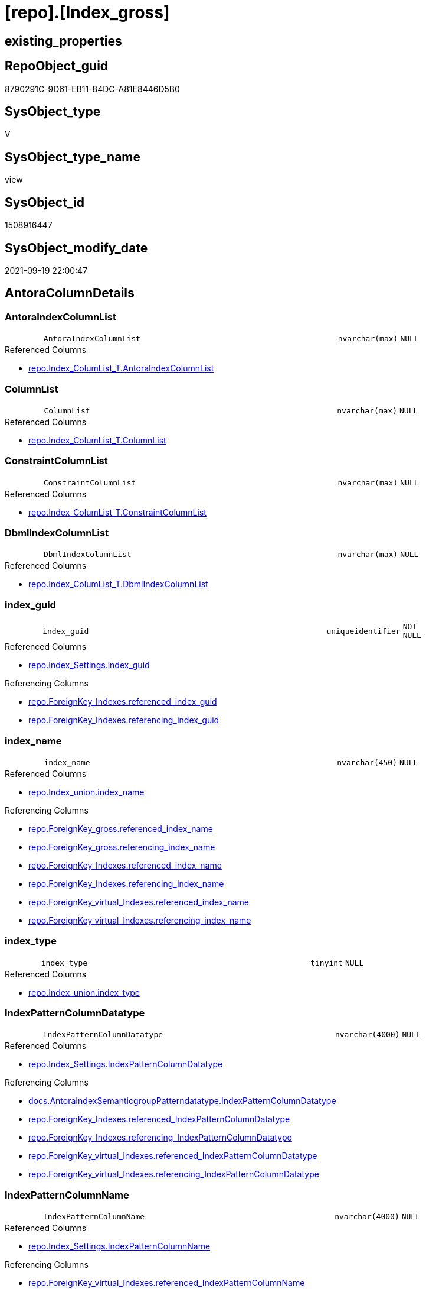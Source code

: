= [repo].[Index_gross]

== existing_properties

// tag::existing_properties[]
:ExistsProperty--antorareferencedlist:
:ExistsProperty--antorareferencinglist:
:ExistsProperty--is_repo_managed:
:ExistsProperty--is_ssas:
:ExistsProperty--referencedobjectlist:
:ExistsProperty--sql_modules_definition:
:ExistsProperty--FK:
:ExistsProperty--AntoraIndexList:
:ExistsProperty--Columns:
// end::existing_properties[]

== RepoObject_guid

// tag::RepoObject_guid[]
8790291C-9D61-EB11-84DC-A81E8446D5B0
// end::RepoObject_guid[]

== SysObject_type

// tag::SysObject_type[]
V 
// end::SysObject_type[]

== SysObject_type_name

// tag::SysObject_type_name[]
view
// end::SysObject_type_name[]

== SysObject_id

// tag::SysObject_id[]
1508916447
// end::SysObject_id[]

== SysObject_modify_date

// tag::SysObject_modify_date[]
2021-09-19 22:00:47
// end::SysObject_modify_date[]

== AntoraColumnDetails

// tag::AntoraColumnDetails[]
[#column-AntoraIndexColumnList]
=== AntoraIndexColumnList

[cols="d,8m,m,m,m,d"]
|===
|
|AntoraIndexColumnList
|nvarchar(max)
|NULL
|
|
|===

.Referenced Columns
--
* xref:repo.Index_ColumList_T.adoc#column-AntoraIndexColumnList[+repo.Index_ColumList_T.AntoraIndexColumnList+]
--


[#column-ColumnList]
=== ColumnList

[cols="d,8m,m,m,m,d"]
|===
|
|ColumnList
|nvarchar(max)
|NULL
|
|
|===

.Referenced Columns
--
* xref:repo.Index_ColumList_T.adoc#column-ColumnList[+repo.Index_ColumList_T.ColumnList+]
--


[#column-ConstraintColumnList]
=== ConstraintColumnList

[cols="d,8m,m,m,m,d"]
|===
|
|ConstraintColumnList
|nvarchar(max)
|NULL
|
|
|===

.Referenced Columns
--
* xref:repo.Index_ColumList_T.adoc#column-ConstraintColumnList[+repo.Index_ColumList_T.ConstraintColumnList+]
--


[#column-DbmlIndexColumnList]
=== DbmlIndexColumnList

[cols="d,8m,m,m,m,d"]
|===
|
|DbmlIndexColumnList
|nvarchar(max)
|NULL
|
|
|===

.Referenced Columns
--
* xref:repo.Index_ColumList_T.adoc#column-DbmlIndexColumnList[+repo.Index_ColumList_T.DbmlIndexColumnList+]
--


[#column-index_guid]
=== index_guid

[cols="d,8m,m,m,m,d"]
|===
|
|index_guid
|uniqueidentifier
|NOT NULL
|
|
|===

.Referenced Columns
--
* xref:repo.Index_Settings.adoc#column-index_guid[+repo.Index_Settings.index_guid+]
--

.Referencing Columns
--
* xref:repo.ForeignKey_Indexes.adoc#column-referenced_index_guid[+repo.ForeignKey_Indexes.referenced_index_guid+]
* xref:repo.ForeignKey_Indexes.adoc#column-referencing_index_guid[+repo.ForeignKey_Indexes.referencing_index_guid+]
--


[#column-index_name]
=== index_name

[cols="d,8m,m,m,m,d"]
|===
|
|index_name
|nvarchar(450)
|NULL
|
|
|===

.Referenced Columns
--
* xref:repo.Index_union.adoc#column-index_name[+repo.Index_union.index_name+]
--

.Referencing Columns
--
* xref:repo.ForeignKey_gross.adoc#column-referenced_index_name[+repo.ForeignKey_gross.referenced_index_name+]
* xref:repo.ForeignKey_gross.adoc#column-referencing_index_name[+repo.ForeignKey_gross.referencing_index_name+]
* xref:repo.ForeignKey_Indexes.adoc#column-referenced_index_name[+repo.ForeignKey_Indexes.referenced_index_name+]
* xref:repo.ForeignKey_Indexes.adoc#column-referencing_index_name[+repo.ForeignKey_Indexes.referencing_index_name+]
* xref:repo.ForeignKey_virtual_Indexes.adoc#column-referenced_index_name[+repo.ForeignKey_virtual_Indexes.referenced_index_name+]
* xref:repo.ForeignKey_virtual_Indexes.adoc#column-referencing_index_name[+repo.ForeignKey_virtual_Indexes.referencing_index_name+]
--


[#column-index_type]
=== index_type

[cols="d,8m,m,m,m,d"]
|===
|
|index_type
|tinyint
|NULL
|
|
|===

.Referenced Columns
--
* xref:repo.Index_union.adoc#column-index_type[+repo.Index_union.index_type+]
--


[#column-IndexPatternColumnDatatype]
=== IndexPatternColumnDatatype

[cols="d,8m,m,m,m,d"]
|===
|
|IndexPatternColumnDatatype
|nvarchar(4000)
|NULL
|
|
|===

.Referenced Columns
--
* xref:repo.Index_Settings.adoc#column-IndexPatternColumnDatatype[+repo.Index_Settings.IndexPatternColumnDatatype+]
--

.Referencing Columns
--
* xref:docs.AntoraIndexSemanticgroupPatterndatatype.adoc#column-IndexPatternColumnDatatype[+docs.AntoraIndexSemanticgroupPatterndatatype.IndexPatternColumnDatatype+]
* xref:repo.ForeignKey_Indexes.adoc#column-referenced_IndexPatternColumnDatatype[+repo.ForeignKey_Indexes.referenced_IndexPatternColumnDatatype+]
* xref:repo.ForeignKey_Indexes.adoc#column-referencing_IndexPatternColumnDatatype[+repo.ForeignKey_Indexes.referencing_IndexPatternColumnDatatype+]
* xref:repo.ForeignKey_virtual_Indexes.adoc#column-referenced_IndexPatternColumnDatatype[+repo.ForeignKey_virtual_Indexes.referenced_IndexPatternColumnDatatype+]
* xref:repo.ForeignKey_virtual_Indexes.adoc#column-referencing_IndexPatternColumnDatatype[+repo.ForeignKey_virtual_Indexes.referencing_IndexPatternColumnDatatype+]
--


[#column-IndexPatternColumnName]
=== IndexPatternColumnName

[cols="d,8m,m,m,m,d"]
|===
|
|IndexPatternColumnName
|nvarchar(4000)
|NULL
|
|
|===

.Referenced Columns
--
* xref:repo.Index_Settings.adoc#column-IndexPatternColumnName[+repo.Index_Settings.IndexPatternColumnName+]
--

.Referencing Columns
--
* xref:repo.ForeignKey_virtual_Indexes.adoc#column-referenced_IndexPatternColumnName[+repo.ForeignKey_virtual_Indexes.referenced_IndexPatternColumnName+]
* xref:repo.ForeignKey_virtual_Indexes.adoc#column-referencing_IndexPatternColumnName[+repo.ForeignKey_virtual_Indexes.referencing_IndexPatternColumnName+]
--


[#column-IndexSemanticGroup]
=== IndexSemanticGroup

[cols="d,8m,m,m,m,d"]
|===
|
|IndexSemanticGroup
|nvarchar(512)
|NULL
|
|
|===

.Referenced Columns
--
* xref:repo.Index_Settings.adoc#column-IndexSemanticGroup[+repo.Index_Settings.IndexSemanticGroup+]
--

.Referencing Columns
--
* xref:docs.AntoraIndexSemanticgroupPatterndatatype.adoc#column-IndexSemanticGroup[+docs.AntoraIndexSemanticgroupPatterndatatype.IndexSemanticGroup+]
--


[#column-is_index_disabled]
=== is_index_disabled

[cols="d,8m,m,m,m,d"]
|===
|
|is_index_disabled
|bit
|NULL
|
|
|===

.Referenced Columns
--
* xref:repo.Index_union.adoc#column-is_index_disabled[+repo.Index_union.is_index_disabled+]
--


[#column-is_index_primary_key]
=== is_index_primary_key

[cols="d,8m,m,m,m,d"]
|===
|
|is_index_primary_key
|bit
|NULL
|
|
|===

.Referenced Columns
--
* xref:repo.Index_union.adoc#column-is_index_primary_key[+repo.Index_union.is_index_primary_key+]
--


[#column-is_index_real]
=== is_index_real

[cols="d,8m,m,m,m,d"]
|===
|
|is_index_real
|bit
|NULL
|
|
|===

.Referenced Columns
--
* xref:repo.Index_union.adoc#column-is_index_real[+repo.Index_union.is_index_real+]
--


[#column-is_index_unique]
=== is_index_unique

[cols="d,8m,m,m,m,d"]
|===
|
|is_index_unique
|bit
|NULL
|
|
|===

.Referenced Columns
--
* xref:repo.Index_union.adoc#column-is_index_unique[+repo.Index_union.is_index_unique+]
--


[#column-is_persistence]
=== is_persistence

[cols="d,8m,m,m,m,d"]
|===
|
|is_persistence
|bit
|NULL
|
|
|===

.Referenced Columns
--
* xref:repo.RepoObject_gross.adoc#column-is_persistence[+repo.RepoObject_gross.is_persistence+]
--


[#column-is_repo_managed]
=== is_repo_managed

[cols="d,8m,m,m,m,d"]
|===
|
|is_repo_managed
|bit
|NULL
|
|
|===

.Referenced Columns
--
* xref:repo.RepoObject_gross.adoc#column-is_repo_managed[+repo.RepoObject_gross.is_repo_managed+]
--


[#column-parent_RepoObject_guid]
=== parent_RepoObject_guid

[cols="d,8m,m,m,m,d"]
|===
|
|parent_RepoObject_guid
|uniqueidentifier
|NULL
|
|
|===

.Referenced Columns
--
* xref:repo.Index_union.adoc#column-parent_RepoObject_guid[+repo.Index_union.parent_RepoObject_guid+]
--

.Referencing Columns
--
* xref:docs.RepoObject_IndexList.adoc#column-RepoObject_guid[+docs.RepoObject_IndexList.RepoObject_guid+]
* xref:repo.ForeignKey_virtual_Indexes.adoc#column-referenced_RepoObject_guid[+repo.ForeignKey_virtual_Indexes.referenced_RepoObject_guid+]
* xref:repo.ForeignKey_virtual_Indexes.adoc#column-referencing_RepoObject_guid[+repo.ForeignKey_virtual_Indexes.referencing_RepoObject_guid+]
--


[#column-PersistenceWhereColumnList]
=== PersistenceWhereColumnList

[cols="d,8m,m,m,m,d"]
|===
|
|PersistenceWhereColumnList
|nvarchar(max)
|NULL
|
|
|===

.Referenced Columns
--
* xref:repo.Index_ColumList_T.adoc#column-PersistenceWhereColumnList[+repo.Index_ColumList_T.PersistenceWhereColumnList+]
--


[#column-PumlIndexColumnList]
=== PumlIndexColumnList

[cols="d,8m,m,m,m,d"]
|===
|
|PumlIndexColumnList
|nvarchar(max)
|NULL
|
|
|===

.Referenced Columns
--
* xref:repo.Index_ColumList_T.adoc#column-PumlIndexColumnList[+repo.Index_ColumList_T.PumlIndexColumnList+]
--


[#column-referenced_index_guid]
=== referenced_index_guid

[cols="d,8m,m,m,m,d"]
|===
|
|referenced_index_guid
|uniqueidentifier
|NULL
|
|
|===

.Referenced Columns
--
* xref:repo.Index_union.adoc#column-referenced_index_guid[+repo.Index_union.referenced_index_guid+]
--


[#column-RepoObject_fullname]
=== RepoObject_fullname

[cols="d,8m,m,m,m,d"]
|===
|
|RepoObject_fullname
|nvarchar(261)
|NOT NULL
|
|
|===

.Description
--
(concat('[',[RepoObject_schema_name],'].[',[RepoObject_name],']'))
--
{empty} +

.Referenced Columns
--
* xref:repo.RepoObject_gross.adoc#column-RepoObject_fullname[+repo.RepoObject_gross.RepoObject_fullname+]
--

.Referencing Columns
--
* xref:repo.ForeignKey_Indexes.adoc#column-referenced_RepoObject_fullname[+repo.ForeignKey_Indexes.referenced_RepoObject_fullname+]
* xref:repo.ForeignKey_Indexes.adoc#column-referencing_RepoObject_fullname[+repo.ForeignKey_Indexes.referencing_RepoObject_fullname+]
* xref:repo.ForeignKey_virtual_Indexes.adoc#column-referenced_RepoObject_fullname[+repo.ForeignKey_virtual_Indexes.referenced_RepoObject_fullname+]
* xref:repo.ForeignKey_virtual_Indexes.adoc#column-referencing_RepoObject_fullname[+repo.ForeignKey_virtual_Indexes.referencing_RepoObject_fullname+]
--


[#column-RepoObject_fullname2]
=== RepoObject_fullname2

[cols="d,8m,m,m,m,d"]
|===
|
|RepoObject_fullname2
|nvarchar(257)
|NOT NULL
|
|
|===

.Description
--
(concat([RepoObject_schema_name],'.',[RepoObject_name]))
--
{empty} +

.Referenced Columns
--
* xref:repo.RepoObject_gross.adoc#column-RepoObject_fullname2[+repo.RepoObject_gross.RepoObject_fullname2+]
--

.Referencing Columns
--
* xref:repo.ForeignKey_Indexes.adoc#column-referenced_RepoObject_fullname2[+repo.ForeignKey_Indexes.referenced_RepoObject_fullname2+]
* xref:repo.ForeignKey_Indexes.adoc#column-referencing_RepoObject_fullname2[+repo.ForeignKey_Indexes.referencing_RepoObject_fullname2+]
* xref:repo.ForeignKey_virtual_Indexes.adoc#column-referenced_RepoObject_fullname2[+repo.ForeignKey_virtual_Indexes.referenced_RepoObject_fullname2+]
* xref:repo.ForeignKey_virtual_Indexes.adoc#column-referencing_RepoObject_fullname2[+repo.ForeignKey_virtual_Indexes.referencing_RepoObject_fullname2+]
--


[#column-RowNumber_PatternPerParentObject]
=== RowNumber_PatternPerParentObject

[cols="d,8m,m,m,m,d"]
|===
|
|RowNumber_PatternPerParentObject
|bigint
|NULL
|
|
|===


[#column-RowNumber_PkPerParentObject]
=== RowNumber_PkPerParentObject

[cols="d,8m,m,m,m,d"]
|===
|
|RowNumber_PkPerParentObject
|bigint
|NULL
|
|
|===


[#column-SysObject_fullname]
=== SysObject_fullname

[cols="d,8m,m,m,m,d"]
|===
|
|SysObject_fullname
|nvarchar(261)
|NOT NULL
|
|
|===

.Description
--
(concat('[',[SysObject_schema_name],'].[',[SysObject_name],']'))
--
{empty} +

.Referenced Columns
--
* xref:repo.RepoObject_gross.adoc#column-SysObject_fullname[+repo.RepoObject_gross.SysObject_fullname+]
--


[#column-SysObject_fullname2]
=== SysObject_fullname2

[cols="d,8m,m,m,m,d"]
|===
|
|SysObject_fullname2
|nvarchar(257)
|NOT NULL
|
|
|===

.Description
--
(concat([SysObject_schema_name],'.',[SysObject_name]))
--
{empty} +

.Referenced Columns
--
* xref:repo.RepoObject_gross.adoc#column-SysObject_fullname2[+repo.RepoObject_gross.SysObject_fullname2+]
--


[#column-SysObject_id]
=== SysObject_id

[cols="d,8m,m,m,m,d"]
|===
|
|SysObject_id
|int
|NULL
|
|
|===

.Referenced Columns
--
* xref:repo.RepoObject_gross.adoc#column-SysObject_id[+repo.RepoObject_gross.SysObject_id+]
--


[#column-SysObject_name]
=== SysObject_name

[cols="d,8m,m,m,m,d"]
|===
|
|SysObject_name
|nvarchar(128)
|NOT NULL
|
|
|===

.Referenced Columns
--
* xref:repo.RepoObject_gross.adoc#column-SysObject_name[+repo.RepoObject_gross.SysObject_name+]
--

.Referencing Columns
--
* xref:repo.ForeignKey_Indexes.adoc#column-referenced_SysObject_name[+repo.ForeignKey_Indexes.referenced_SysObject_name+]
* xref:repo.ForeignKey_Indexes.adoc#column-referencing_SysObject_name[+repo.ForeignKey_Indexes.referencing_SysObject_name+]
* xref:repo.ForeignKey_virtual_Indexes.adoc#column-referenced_SysObject_name[+repo.ForeignKey_virtual_Indexes.referenced_SysObject_name+]
* xref:repo.ForeignKey_virtual_Indexes.adoc#column-referencing_SysObject_name[+repo.ForeignKey_virtual_Indexes.referencing_SysObject_name+]
--


[#column-SysObject_schema_name]
=== SysObject_schema_name

[cols="d,8m,m,m,m,d"]
|===
|
|SysObject_schema_name
|nvarchar(128)
|NOT NULL
|
|
|===

.Referenced Columns
--
* xref:repo.RepoObject_gross.adoc#column-SysObject_schema_name[+repo.RepoObject_gross.SysObject_schema_name+]
--

.Referencing Columns
--
* xref:repo.ForeignKey_Indexes.adoc#column-referenced_SysObject_schema_name[+repo.ForeignKey_Indexes.referenced_SysObject_schema_name+]
* xref:repo.ForeignKey_Indexes.adoc#column-referencing_SysObject_schema_name[+repo.ForeignKey_Indexes.referencing_SysObject_schema_name+]
* xref:repo.ForeignKey_virtual_Indexes.adoc#column-referenced_SysObject_schema_name[+repo.ForeignKey_virtual_Indexes.referenced_SysObject_schema_name+]
* xref:repo.ForeignKey_virtual_Indexes.adoc#column-referencing_SysObject_schema_name[+repo.ForeignKey_virtual_Indexes.referencing_SysObject_schema_name+]
--


[#column-SysObject_type]
=== SysObject_type

[cols="d,8m,m,m,m,d"]
|===
|
|SysObject_type
|char(2)
|NULL
|
|
|===

.Description
--
reference in [repo_sys].[type]
--
{empty} +

.Referenced Columns
--
* xref:repo.RepoObject_gross.adoc#column-SysObject_type[+repo.RepoObject_gross.SysObject_type+]
--


// end::AntoraColumnDetails[]

== AntoraMeasureDetails

// tag::AntoraMeasureDetails[]

// end::AntoraMeasureDetails[]

== AntoraPkColumnTableRows

// tag::AntoraPkColumnTableRows[]






























// end::AntoraPkColumnTableRows[]

== AntoraNonPkColumnTableRows

// tag::AntoraNonPkColumnTableRows[]
|
|<<column-AntoraIndexColumnList>>
|nvarchar(max)
|NULL
|
|

|
|<<column-ColumnList>>
|nvarchar(max)
|NULL
|
|

|
|<<column-ConstraintColumnList>>
|nvarchar(max)
|NULL
|
|

|
|<<column-DbmlIndexColumnList>>
|nvarchar(max)
|NULL
|
|

|
|<<column-index_guid>>
|uniqueidentifier
|NOT NULL
|
|

|
|<<column-index_name>>
|nvarchar(450)
|NULL
|
|

|
|<<column-index_type>>
|tinyint
|NULL
|
|

|
|<<column-IndexPatternColumnDatatype>>
|nvarchar(4000)
|NULL
|
|

|
|<<column-IndexPatternColumnName>>
|nvarchar(4000)
|NULL
|
|

|
|<<column-IndexSemanticGroup>>
|nvarchar(512)
|NULL
|
|

|
|<<column-is_index_disabled>>
|bit
|NULL
|
|

|
|<<column-is_index_primary_key>>
|bit
|NULL
|
|

|
|<<column-is_index_real>>
|bit
|NULL
|
|

|
|<<column-is_index_unique>>
|bit
|NULL
|
|

|
|<<column-is_persistence>>
|bit
|NULL
|
|

|
|<<column-is_repo_managed>>
|bit
|NULL
|
|

|
|<<column-parent_RepoObject_guid>>
|uniqueidentifier
|NULL
|
|

|
|<<column-PersistenceWhereColumnList>>
|nvarchar(max)
|NULL
|
|

|
|<<column-PumlIndexColumnList>>
|nvarchar(max)
|NULL
|
|

|
|<<column-referenced_index_guid>>
|uniqueidentifier
|NULL
|
|

|
|<<column-RepoObject_fullname>>
|nvarchar(261)
|NOT NULL
|
|

|
|<<column-RepoObject_fullname2>>
|nvarchar(257)
|NOT NULL
|
|

|
|<<column-RowNumber_PatternPerParentObject>>
|bigint
|NULL
|
|

|
|<<column-RowNumber_PkPerParentObject>>
|bigint
|NULL
|
|

|
|<<column-SysObject_fullname>>
|nvarchar(261)
|NOT NULL
|
|

|
|<<column-SysObject_fullname2>>
|nvarchar(257)
|NOT NULL
|
|

|
|<<column-SysObject_id>>
|int
|NULL
|
|

|
|<<column-SysObject_name>>
|nvarchar(128)
|NOT NULL
|
|

|
|<<column-SysObject_schema_name>>
|nvarchar(128)
|NOT NULL
|
|

|
|<<column-SysObject_type>>
|char(2)
|NULL
|
|

// end::AntoraNonPkColumnTableRows[]

== AntoraIndexList

// tag::AntoraIndexList[]

[#index-idx_Index_gross2x_1]
=== idx_Index_gross++__++1

* IndexSemanticGroup: xref:other/IndexSemanticGroup.adoc#openingbracketnoblankgroupclosingbracket[no_group]
+
--
* <<column-index_guid>>; uniqueidentifier
--
* PK, Unique, Real: 0, 0, 0


[#index-idx_Index_gross2x_2]
=== idx_Index_gross++__++2

* IndexSemanticGroup: xref:other/IndexSemanticGroup.adoc#openingbracketnoblankgroupclosingbracket[no_group]
+
--
* <<column-SysObject_schema_name>>; nvarchar(128)
* <<column-SysObject_name>>; nvarchar(128)
--
* PK, Unique, Real: 0, 0, 0

// end::AntoraIndexList[]

== AntoraParameterList

// tag::AntoraParameterList[]

// end::AntoraParameterList[]

== Other tags

source: property.RepoObjectProperty_cross As rop_cross


=== AdocUspSteps

// tag::adocuspsteps[]

// end::adocuspsteps[]


=== AntoraReferencedList

// tag::antorareferencedlist[]
* xref:repo.Index_ColumList_T.adoc[]
* xref:repo.Index_Settings.adoc[]
* xref:repo.Index_union.adoc[]
* xref:repo.RepoObject_gross.adoc[]
// end::antorareferencedlist[]


=== AntoraReferencingList

// tag::antorareferencinglist[]
* xref:docs.AntoraIndexSemanticgroupPatterndatatype.adoc[]
* xref:docs.RepoObject_IndexList.adoc[]
* xref:repo.ForeignKey_gross.adoc[]
* xref:repo.ForeignKey_Indexes.adoc[]
* xref:repo.ForeignKey_virtual_Indexes.adoc[]
* xref:repo.RepoObject_SqlCreateTable.adoc[]
* xref:repo.usp_Index_finish.adoc[]
* xref:repo.usp_index_inheritance.adoc[]
* xref:repo.usp_Index_virtual_set.adoc[]
// end::antorareferencinglist[]


=== Description

// tag::description[]

// end::description[]


=== exampleUsage

// tag::exampleusage[]

// end::exampleusage[]


=== exampleUsage_2

// tag::exampleusage_2[]

// end::exampleusage_2[]


=== exampleUsage_3

// tag::exampleusage_3[]

// end::exampleusage_3[]


=== exampleUsage_4

// tag::exampleusage_4[]

// end::exampleusage_4[]


=== exampleUsage_5

// tag::exampleusage_5[]

// end::exampleusage_5[]


=== exampleWrong_Usage

// tag::examplewrong_usage[]

// end::examplewrong_usage[]


=== has_execution_plan_issue

// tag::has_execution_plan_issue[]

// end::has_execution_plan_issue[]


=== has_get_referenced_issue

// tag::has_get_referenced_issue[]

// end::has_get_referenced_issue[]


=== has_history

// tag::has_history[]

// end::has_history[]


=== has_history_columns

// tag::has_history_columns[]

// end::has_history_columns[]


=== InheritanceType

// tag::inheritancetype[]

// end::inheritancetype[]


=== is_persistence

// tag::is_persistence[]

// end::is_persistence[]


=== is_persistence_check_duplicate_per_pk

// tag::is_persistence_check_duplicate_per_pk[]

// end::is_persistence_check_duplicate_per_pk[]


=== is_persistence_check_for_empty_source

// tag::is_persistence_check_for_empty_source[]

// end::is_persistence_check_for_empty_source[]


=== is_persistence_delete_changed

// tag::is_persistence_delete_changed[]

// end::is_persistence_delete_changed[]


=== is_persistence_delete_missing

// tag::is_persistence_delete_missing[]

// end::is_persistence_delete_missing[]


=== is_persistence_insert

// tag::is_persistence_insert[]

// end::is_persistence_insert[]


=== is_persistence_truncate

// tag::is_persistence_truncate[]

// end::is_persistence_truncate[]


=== is_persistence_update_changed

// tag::is_persistence_update_changed[]

// end::is_persistence_update_changed[]


=== is_repo_managed

// tag::is_repo_managed[]
0
// end::is_repo_managed[]


=== is_ssas

// tag::is_ssas[]
0
// end::is_ssas[]


=== microsoft_database_tools_support

// tag::microsoft_database_tools_support[]

// end::microsoft_database_tools_support[]


=== MS_Description

// tag::ms_description[]

// end::ms_description[]


=== persistence_source_RepoObject_fullname

// tag::persistence_source_repoobject_fullname[]

// end::persistence_source_repoobject_fullname[]


=== persistence_source_RepoObject_fullname2

// tag::persistence_source_repoobject_fullname2[]

// end::persistence_source_repoobject_fullname2[]


=== persistence_source_RepoObject_guid

// tag::persistence_source_repoobject_guid[]

// end::persistence_source_repoobject_guid[]


=== persistence_source_RepoObject_xref

// tag::persistence_source_repoobject_xref[]

// end::persistence_source_repoobject_xref[]


=== pk_index_guid

// tag::pk_index_guid[]

// end::pk_index_guid[]


=== pk_IndexPatternColumnDatatype

// tag::pk_indexpatterncolumndatatype[]

// end::pk_indexpatterncolumndatatype[]


=== pk_IndexPatternColumnName

// tag::pk_indexpatterncolumnname[]

// end::pk_indexpatterncolumnname[]


=== pk_IndexSemanticGroup

// tag::pk_indexsemanticgroup[]

// end::pk_indexsemanticgroup[]


=== ReferencedObjectList

// tag::referencedobjectlist[]
* [repo].[Index_ColumList_T]
* [repo].[Index_Settings]
* [repo].[Index_union]
* [repo].[RepoObject_gross]
// end::referencedobjectlist[]


=== usp_persistence_RepoObject_guid

// tag::usp_persistence_repoobject_guid[]

// end::usp_persistence_repoobject_guid[]


=== UspExamples

// tag::uspexamples[]

// end::uspexamples[]


=== UspParameters

// tag::uspparameters[]

// end::uspparameters[]

== Boolean Attributes

source: property.RepoObjectProperty WHERE property_int = 1

// tag::boolean_attributes[]

// end::boolean_attributes[]

== sql_modules_definition

// tag::sql_modules_definition[]
[%collapsible]
=======
[source,sql]
----

CREATE View repo.Index_gross
As
--
Select
    T1.index_guid
  , T2.index_name
  , T2.index_type
  , T1.IndexPatternColumnDatatype
  , T1.IndexPatternColumnName
  , T1.IndexSemanticGroup
  , T2.is_index_disabled
  , T2.is_index_primary_key
  , T2.is_index_real
  , T2.is_index_unique
  , T3.is_persistence
  , T3.is_repo_managed
  , T2.parent_RepoObject_guid
  , T2.referenced_index_guid
  , T3.RepoObject_fullname
  , T3.RepoObject_fullname2
  --if [RowNumber_PatternPerParentObject] > 1 then these are duplicates by same ColumnPattern and normally should be deleted, at least in [repo].[Index_virtual] 
  , RowNumber_PatternPerParentObject =
  --
  Row_Number () Over ( Partition By
                           T2.parent_RepoObject_guid
                         , T1.IndexPatternColumnName
                       Order By
                           --priority has real index
                           T2.is_index_real Desc
                         --priority PK
                         , T2.is_index_primary_key Desc
                         --priority not disabled
                         , T2.is_index_disabled
                         --priority first added index
                         , T2.index_guid
                     )
  , RowNumber_PkPerParentObject      =
  --
  Row_Number () Over ( Partition By
                           T2.parent_RepoObject_guid
                         , T2.is_index_primary_key
                       Order By
                           --priority has real index
                           T2.is_index_real Desc
                         --priority not disabled
                         , T2.is_index_disabled
                         --priority first added index
                         , T2.index_guid
                     )
  , T3.SysObject_fullname
  , T3.SysObject_fullname2
  , T3.SysObject_schema_name
  , T3.SysObject_name
  , T3.SysObject_type
  , T3.SysObject_id
  , ColumList.AntoraIndexColumnList
  , ColumList.ColumnList
  , ColumList.ConstraintColumnList
  , ColumList.DbmlIndexColumnList
  , ColumList.PersistenceWhereColumnList
  , ColumList.PumlIndexColumnList
From
    repo.Index_Settings        As T1
    Inner Join
        repo.Index_union       As T2
            On
            T2.index_guid        = T1.index_guid

    Inner Join
        repo.RepoObject_gross  As T3
            On
            T3.RepoObject_guid   = T2.parent_RepoObject_guid

    Left Join
        repo.Index_ColumList_T As ColumList
            On
            ColumList.index_guid = T1.index_guid

----
=======
// end::sql_modules_definition[]


